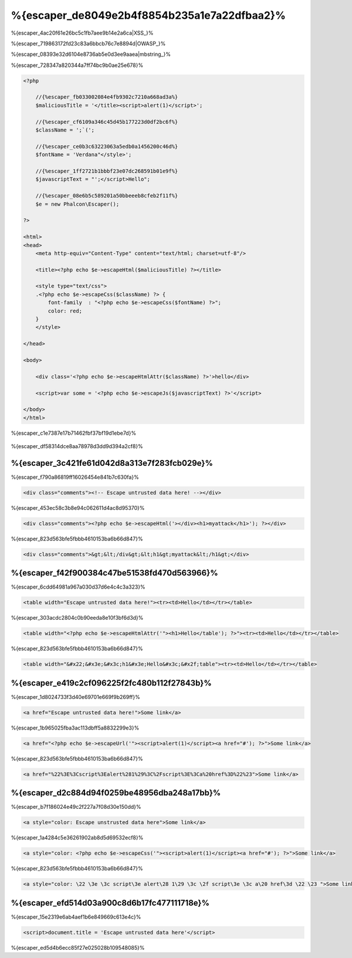 %{escaper_de8049e2b4f8854b235a1e7a22dfbaa2}%
===================
%{escaper_4ac20f61e26bc5c1fb7aee9b14e2a6ca|XSS_}%

%{escaper_719863172fd23c83a6bbcb76c7e8894d|OWASP_}%

%{escaper_08393e32d6104e8736ab5e0d3ee9aaea|mbstring_}%

%{escaper_728347a820344a7ff74bc9b0ae25e678}%

.. code-block:: html+php

    <?php

        //{%escaper_fb033002084e4fb9302c7210a668ad3a%}
        $maliciousTitle = '</title><script>alert(1)</script>';

        //{%escaper_cf6109a346c45d45b177223d0df2bc6f%}
        $className = ';`(';

        //{%escaper_ce0b3c63223063a5edb0a1456200c46d%}
        $fontName = 'Verdana"</style>';

        //{%escaper_1ff2721b1bbbf23e07dc268591b01e9f%}
        $javascriptText = "';</script>Hello";

        //{%escaper_08e6b5c589201a50bbeeeb8cfeb2f11f%}
        $e = new Phalcon\Escaper();

    ?>

    <html>
    <head>
        <meta http-equiv="Content-Type" content="text/html; charset=utf-8"/>

        <title><?php echo $e->escapeHtml($maliciousTitle) ?></title>

        <style type="text/css">
        .<?php echo $e->escapeCss($className) ?> {
            font-family  : "<?php echo $e->escapeCss($fontName) ?>";
            color: red;
        }
        </style>

    </head>

    <body>

        <div class='<?php echo $e->escapeHtmlAttr($className) ?>'>hello</div>

        <script>var some = '<?php echo $e->escapeJs($javascriptText) ?>'</script>

    </body>
    </html>


%{escaper_c1e7387e17b71462fbf37bf19d1ebe7d}%

.. figure:: ../_static/img/escape.jpeg
    :align: center



%{escaper_df58314dce8aa78978d3dd9d394a2cf8}%

%{escaper_3c421fe61d042d8a313e7f283fcb029e}%
-------------
%{escaper_f790a86819ff16026454e841b7c630fa}%

.. code-block:: html

    <div class="comments"><!-- Escape untrusted data here! --></div>


%{escaper_453ec58c3b8e94c062611d4ac8d95370}%

.. code-block:: html+php

    <div class="comments"><?php echo $e->escapeHtml('></div><h1>myattack</h1>'); ?></div>


%{escaper_823d563bfe5fbbb4610153ba6b66d847}%

.. code-block:: html

    <div class="comments">&gt;&lt;/div&gt;&lt;h1&gt;myattack&lt;/h1&gt;</div>


%{escaper_f42f900384c47be51538fd470d563966}%
------------------------
%{escaper_6cdd64981a967a030d37d6e4c4c3a323}%

.. code-block:: html

    <table width="Escape untrusted data here!"><tr><td>Hello</td></tr></table>


%{escaper_303acdc2804c0b90eeda8e10f3bf6d3d}%

.. code-block:: html+php

    <table width="<?php echo $e->escapeHtmlAttr('"><h1>Hello</table'); ?>"><tr><td>Hello</td></tr></table>


%{escaper_823d563bfe5fbbb4610153ba6b66d847}%

.. code-block:: html

    <table width="&#x22;&#x3e;&#x3c;h1&#x3e;Hello&#x3c;&#x2f;table"><tr><td>Hello</td></tr></table>


%{escaper_e419c2cf096225f2fc480b112f27843b}%
-------------
%{escaper_1d8024733f3d40e69701e669f9b269ff}%

.. code-block:: html

    <a href="Escape untrusted data here!">Some link</a>


%{escaper_1b965025fba3ac113dbff5a8832299e3}%

.. code-block:: html+php

    <a href="<?php echo $e->escapeUrl('"><script>alert(1)</script><a href="#'); ?>">Some link</a>


%{escaper_823d563bfe5fbbb4610153ba6b66d847}%

.. code-block:: html

    <a href="%22%3E%3Cscript%3Ealert%281%29%3C%2Fscript%3E%3Ca%20href%3D%22%23">Some link</a>


%{escaper_d2c884d94f0259be48956dba248a17bb}%
------------
%{escaper_b7f186024e49c2f227a7f08d30e150dd}%

.. code-block:: html

    <a style="color: Escape unstrusted data here">Some link</a>


%{escaper_1a4284c5e36261902ab8d5d69532ecf8}%

.. code-block:: html+php

    <a style="color: <?php echo $e->escapeCss('"><script>alert(1)</script><a href="#'); ?>">Some link</a>


%{escaper_823d563bfe5fbbb4610153ba6b66d847}%

.. code-block:: html

    <a style="color: \22 \3e \3c script\3e alert\28 1\29 \3c \2f script\3e \3c a\20 href\3d \22 \23 ">Some link</a>


%{escaper_efd514d03a900c8d6b17fc477111718e}%
-------------------
%{escaper_15e2319e6ab4aef1b6e849669c613e4c}%

.. code-block:: html

    <script>document.title = 'Escape untrusted data here'</script>


%{escaper_ed5d4b6ecc85f27e025028b109548085}%

